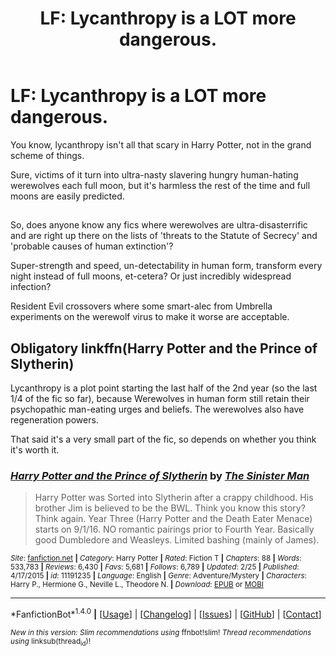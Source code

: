 #+TITLE: LF: Lycanthropy is a LOT more dangerous.

* LF: Lycanthropy is a LOT more dangerous.
:PROPERTIES:
:Author: Avaday_Daydream
:Score: 6
:DateUnix: 1493292996.0
:DateShort: 2017-Apr-27
:FlairText: Request
:END:
You know, lycanthropy isn't all that scary in Harry Potter, not in the grand scheme of things.

Sure, victims of it turn into ultra-nasty slavering hungry human-hating werewolves each full moon, but it's harmless the rest of the time and full moons are easily predicted.

** 
   :PROPERTIES:
   :CUSTOM_ID: section
   :END:
So, does anyone know any fics where werewolves are ultra-disasterrific and are right up there on the lists of 'threats to the Statute of Secrecy' and 'probable causes of human extinction'?

Super-strength and speed, un-detectability in human form, transform every night instead of full moons, et-cetera? Or just incredibly widespread infection?

Resident Evil crossovers where some smart-alec from Umbrella experiments on the werewolf virus to make it worse are acceptable.


** Obligatory linkffn(Harry Potter and the Prince of Slytherin)

Lycanthropy is a plot point starting the last half of the 2nd year (so the last 1/4 of the fic so far), because Werewolves in human form still retain their psychopathic man-eating urges and beliefs. The werewolves also have regeneration powers.

That said it's a very small part of the fic, so depends on whether you think it's worth it.
:PROPERTIES:
:Author: JoseElEntrenador
:Score: 5
:DateUnix: 1493311532.0
:DateShort: 2017-Apr-27
:END:

*** [[http://www.fanfiction.net/s/11191235/1/][*/Harry Potter and the Prince of Slytherin/*]] by [[https://www.fanfiction.net/u/4788805/The-Sinister-Man][/The Sinister Man/]]

#+begin_quote
  Harry Potter was Sorted into Slytherin after a crappy childhood. His brother Jim is believed to be the BWL. Think you know this story? Think again. Year Three (Harry Potter and the Death Eater Menace) starts on 9/1/16. NO romantic pairings prior to Fourth Year. Basically good Dumbledore and Weasleys. Limited bashing (mainly of James).
#+end_quote

^{/Site/: [[http://www.fanfiction.net/][fanfiction.net]] *|* /Category/: Harry Potter *|* /Rated/: Fiction T *|* /Chapters/: 88 *|* /Words/: 533,783 *|* /Reviews/: 6,430 *|* /Favs/: 5,681 *|* /Follows/: 6,789 *|* /Updated/: 2/25 *|* /Published/: 4/17/2015 *|* /id/: 11191235 *|* /Language/: English *|* /Genre/: Adventure/Mystery *|* /Characters/: Harry P., Hermione G., Neville L., Theodore N. *|* /Download/: [[http://www.ff2ebook.com/old/ffn-bot/index.php?id=11191235&source=ff&filetype=epub][EPUB]] or [[http://www.ff2ebook.com/old/ffn-bot/index.php?id=11191235&source=ff&filetype=mobi][MOBI]]}

--------------

*FanfictionBot*^{1.4.0} *|* [[[https://github.com/tusing/reddit-ffn-bot/wiki/Usage][Usage]]] | [[[https://github.com/tusing/reddit-ffn-bot/wiki/Changelog][Changelog]]] | [[[https://github.com/tusing/reddit-ffn-bot/issues/][Issues]]] | [[[https://github.com/tusing/reddit-ffn-bot/][GitHub]]] | [[[https://www.reddit.com/message/compose?to=tusing][Contact]]]

^{/New in this version: Slim recommendations using/ ffnbot!slim! /Thread recommendations using/ linksub(thread_id)!}
:PROPERTIES:
:Author: FanfictionBot
:Score: 1
:DateUnix: 1493311552.0
:DateShort: 2017-Apr-27
:END:

